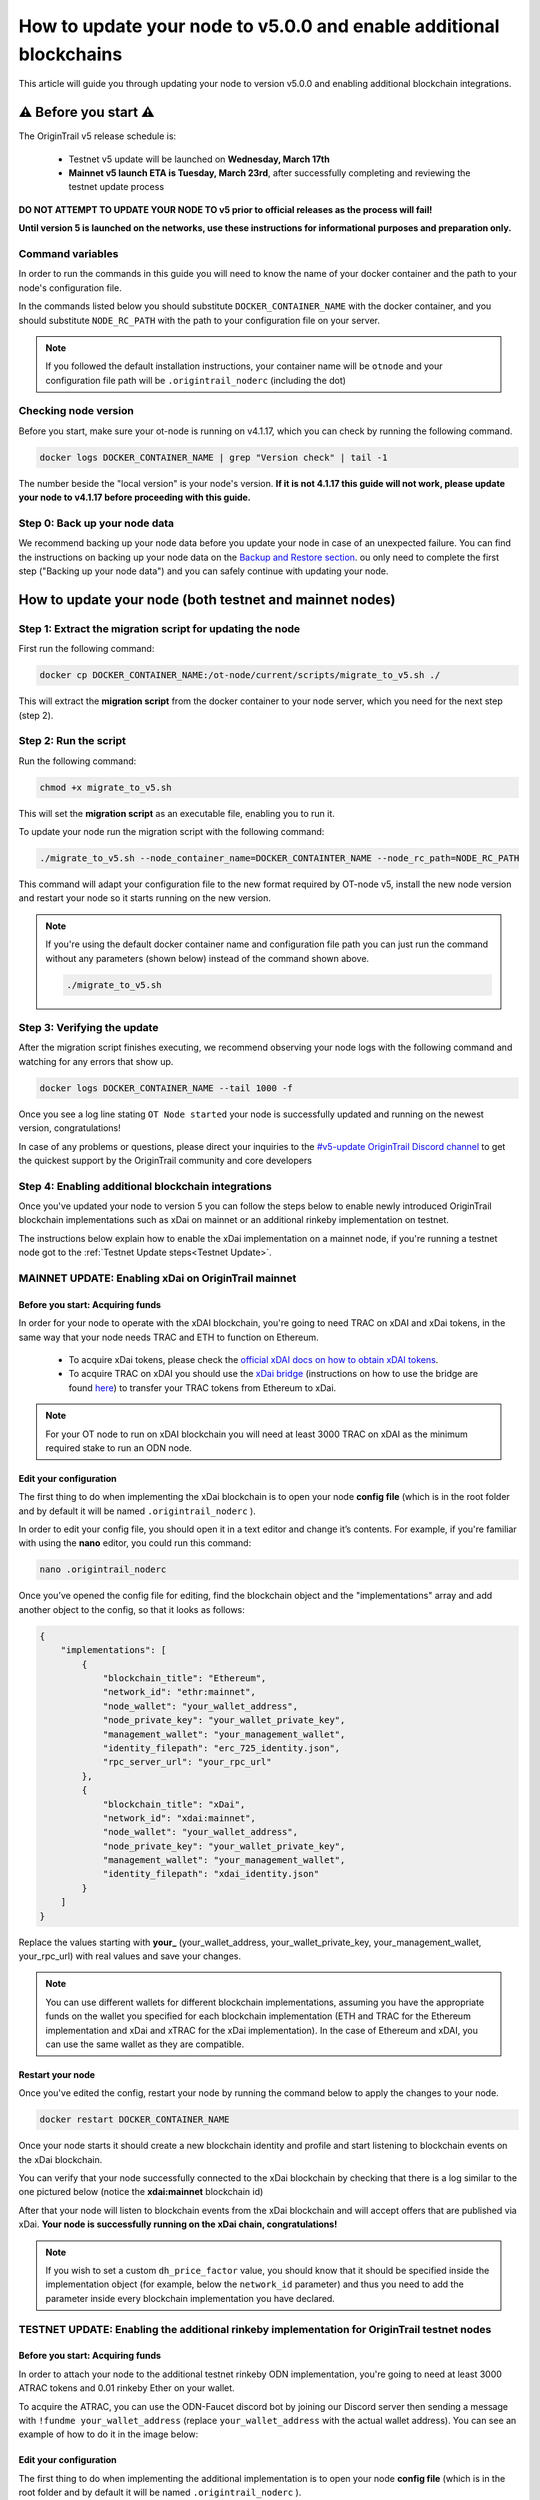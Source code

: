 How to update your node to v5.0.0 and enable additional blockchains
===================================================================

This article will guide you through updating your node to version v5.0.0 and enabling additional blockchain integrations.

⚠️ Before you start ⚠️
------------------------

The OriginTrail v5 release schedule is:

    * Testnet v5 update will be launched on **Wednesday, March 17th**
    * **Mainnet v5 launch ETA is Tuesday, March 23rd**, after successfully completing and reviewing the testnet update process

**DO NOT ATTEMPT TO UPDATE YOUR NODE TO v5 prior to official releases as the process will fail!**

**Until version 5 is launched on the networks, use these instructions for informational purposes and preparation only.**

Command variables
~~~~~~~~~~~~~~~~~

In order to run the commands in this guide you will need to know the name of your docker container and the path to your node's configuration file.

In the commands listed below you should substitute ``DOCKER_CONTAINER_NAME`` with the docker container, and you should substitute ``NODE_RC_PATH`` with the path to your configuration file on your server.

.. note::

    If you followed the default installation instructions, your container name will be ``otnode`` and your configuration file path will be ``.origintrail_noderc`` (including the dot)

Checking node version
~~~~~~~~~~~~~~~~~~~~~

Before you start, make sure your ot-node is running on v4.1.17, which you can check by running the following command.

.. code:: bash

    docker logs DOCKER_CONTAINER_NAME | grep "Version check" | tail -1

The number beside the "local version" is your node's version. **If it is not 4.1.17 this guide will not work, please update your node to v4.1.17 before proceeding with this guide.**


Step 0: Back up your node data
~~~~~~~~~~~~~~~~~~~~~~~~~~~~~~

We recommend backing up your node data before you update your node in case of an unexpected failure.
You can find the instructions on backing up your node data on the `Backup and Restore section <backup-and-restore.html>`__.
ou only need to complete the first step ("Backing up your node data") and you can safely continue with updating your node.


How to update your node (both testnet and mainnet nodes)
--------------------------------------------------------


Step 1: Extract the migration script for updating the node
~~~~~~~~~~~~~~~~~~~~~~~~~~~~~~~~~~~~~~~~~~~~~~~~~~~~~~~~~~~

First run the following command:

.. code:: bash

    docker cp DOCKER_CONTAINER_NAME:/ot-node/current/scripts/migrate_to_v5.sh ./

This will extract the **migration script** from the docker container to your node server, which you need for the next step (step 2).


Step 2: Run the script
~~~~~~~~~~~~~~~~~~~~~~

Run the following command:

.. code:: bash

    chmod +x migrate_to_v5.sh

This will set the **migration script** as an executable file, enabling you to run it.


To update your node run the migration script with the following command:

.. code:: bash

    ./migrate_to_v5.sh --node_container_name=DOCKER_CONTAINTER_NAME --node_rc_path=NODE_RC_PATH

This command will adapt your configuration file to the new format required by OT-node v5,
install the new node version and restart your node so it starts running on the new version.

.. note::

    If you're using the default docker container name and configuration file path you can just run the command without
    any parameters (shown below) instead of the command shown above.

    .. code:: bash

        ./migrate_to_v5.sh


Step 3: Verifying the update
~~~~~~~~~~~~~~~~~~~~~~~~~~~~

After the migration script finishes executing, we recommend observing your node logs with the following command and watching for any errors that show up.

.. code:: bash

    docker logs DOCKER_CONTAINER_NAME --tail 1000 -f


Once you see a log line stating ``OT Node started`` your node is successfully updated and running on the newest version, congratulations!


In case of any problems or questions, please direct your inquiries to the
`#v5-update OriginTrail Discord channel  <https://discord.gg/breb2qx57D>`__ to
get the quickest support by the OriginTrail community and core developers


Step 4: Enabling additional blockchain integrations
~~~~~~~~~~~~~~~~~~~~~~~~~~~~~~~~~~~~~~~~~~~~~~~~~~~

Once you've updated your node to version 5 you can follow the steps below to enable newly introduced OriginTrail
blockchain implementations such as xDai on mainnet or an additional rinkeby implementation on testnet.

The instructions below explain how to enable the xDai implementation on a mainnet node, if you're running a testnet node
got to the :ref:`Testnet Update steps<Testnet Update>`.


MAINNET UPDATE: Enabling xDai on OriginTrail mainnet
~~~~~~~~~~~~~~~~~~~~~~~~~~~~~~~~~~~~~~~~~~~~~~~~~~~~

Before you start: Acquiring funds
^^^^^^^^^^^^^^^^^^^^^^^^^^^^^^^^^
In order for your node to operate with the xDAI blockchain, you're going to need TRAC on xDAI and xDai tokens,
in the same way that your node needs TRAC and ETH to function on Ethereum.

    * To acquire xDai tokens, please check the `official xDAI docs on how to obtain xDAI tokens <https://www.xdaichain.com/for-users/get-xdai-tokens>`__.

    * To acquire TRAC on xDAI you should use the `xDai bridge <https://omni.xdaichain.com/>`__ (instructions on how to use the bridge are found `here <https://docs.tokenbridge.net/eth-xdai-amb-bridge/multi-token-extension/ui-to-transfer-tokens/transfer-erc20>`__) to transfer your TRAC tokens from Ethereum to xDai.


.. note:: For your OT node to run on xDAI blockchain you will need at least 3000 TRAC on xDAI as the minimum required stake to run an ODN node.

Edit your configuration
^^^^^^^^^^^^^^^^^^^^^^^

The first thing to do when implementing the xDai blockchain is to open your node **config file** (which is in the root
folder and by default it will be named ``.origintrail_noderc`` ).

In order to edit your config file, you should open it in a text editor and change it’s contents.
For example, if you're familiar with using the **nano** editor, you could run this command:

.. code:: bash

    nano .origintrail_noderc

Once you’ve opened the config file for editing, find the blockchain object and the "implementations" array and add
another object  to the config, so that it looks as follows:

.. code:: json

    {
        "implementations": [
            {
                "blockchain_title": "Ethereum",
                "network_id": "ethr:mainnet",
                "node_wallet": "your_wallet_address",
                "node_private_key": "your_wallet_private_key",
                "management_wallet": "your_management_wallet",
                "identity_filepath": "erc_725_identity.json",
                "rpc_server_url": "your_rpc_url"
            },
            {
                "blockchain_title": "xDai",
                "network_id": "xdai:mainnet",
                "node_wallet": "your_wallet_address",
                "node_private_key": "your_wallet_private_key",
                "management_wallet": "your_management_wallet",
                "identity_filepath": "xdai_identity.json"
            }
        ]
    }

Replace the values starting with **your\_**  (your_wallet_address, your_wallet_private_key, your_management_wallet, your_rpc_url)
with real values and save your changes.


.. note::

    You can use different wallets for different blockchain implementations, assuming you have the appropriate funds on
    the wallet you specified for each blockchain implementation (ETH and TRAC for the Ethereum implementation and
    xDai and xTRAC for the xDai implementation). In the case of Ethereum and xDAI, you can use the same wallet
    as they are compatible.


Restart your node
^^^^^^^^^^^^^^^^^

Once you've edited the config, restart your node by running the command below to apply the changes to your node.

.. code::

    docker restart DOCKER_CONTAINER_NAME

Once your node starts it should create a new blockchain identity and profile and start listening to blockchain events on the xDai blockchain.

You can verify that your node successfully connected to the xDai blockchain by checking that there is a log similar to
the one pictured below (notice the **xdai:mainnet** blockchain id)


.. image:: xdai-profile-creation.png

After that your node will listen to blockchain events from the xDai blockchain and will accept offers that are published
via xDai. **Your node is successfully running on the xDai chain, congratulations!**

.. note::

    If you wish to set a custom ``dh_price_factor`` value, you should know that it should be specified inside the
    implementation object (for example, below the ``network_id`` parameter) and thus you need to add the parameter
    inside every blockchain implementation you have declared.


.. _Testnet Update:

TESTNET UPDATE: Enabling the additional rinkeby implementation for OriginTrail testnet nodes
~~~~~~~~~~~~~~~~~~~~~~~~~~~~~~~~~~~~~~~~~~~~~~~~~~~~~~~~~~~~~~~~~~~~~~~~~~~~~~~~~~~~~~~~~~~~

Before you start: Acquiring funds
^^^^^^^^^^^^^^^^^^^^^^^^^^^^^^^^^

In order to attach your node to the additional testnet rinkeby ODN implementation, you're going to need at least
3000 ATRAC tokens and 0.01 rinkeby Ether on your wallet.

To acquire the ATRAC, you can use the ODN-Faucet discord bot by joining our Discord server then sending a message with
``!fundme your_wallet_address`` (replace ``your_wallet_address`` with the actual wallet address). You can see an example
of how to do it in the image below:

.. image:: faucet-usage.png

Edit your configuration
^^^^^^^^^^^^^^^^^^^^^^^

The first thing to do when implementing the additional implementation is to open your node **config file** (which is in
the root folder and by default it will be named ``.origintrail_noderc`` ).

In order to edit your config file, you should open it in a text editor and change it’s contents.
For example, if you're familiar with using the **nano** editor, you could run this command:

.. code:: bash

    nano .origintrail_noderc

Once you’ve opened the config file for editing, find the blockchain object and the "implementations" array and add
another object  to the config, so that it looks as follows:

.. code:: json

    {
        "implementations": [
              {
                  "blockchain_title": "Ethereum",
                  "network_id": "ethr:rinkeby:1",
                  "node_wallet": "your_wallet_address",
                  "node_private_key": "your_wallet_private_key",
                  "management_wallet": "your_management_wallet",
                  "identity_filepath": "erc_725_identity.json",
                  "rpc_server_url": "your_rpc_url"
              },
              {
                  "blockchain_title": "xDai",
                  "network_id": "ethr:rinkeby:2",
                  "node_wallet": "your_wallet_address",
                  "node_private_key": "your_wallet_private_key",
                  "management_wallet": "your_management_wallet",
                  "identity_filepath": "rinkeby_2_identity.json",
                  "rpc_server_url": "your_rpc_url"
              }
        ]
    }

Replace the values starting with **your\_**  (your_wallet_address, your_wallet_private_key, your_management_wallet,
your_rpc_url) with real values and save your changes.

.. note::

    You can use different wallets for different blockchain implementations, assuming you have the appropriate funds
    on the wallet you specified for each blockchain implementation

Restart your node
^^^^^^^^^^^^^^^^^

Once you've edited the config, restart your node by running the command below to apply the changes to your node.

.. code:: bash

    docker restart DOCKER_CONTAINER_NAME


Once your node starts it should create a new blockchain identity and profile and start listening to blockchain events.

You can verify that your node successfully connected to the additional implementation by checking that there is a
log similar to the one pictured below  (notice the **ethr:rinkeby:2** blockchain id):

.. image:: rinkeby-2-profile-creation.png

After that your node will listen to blockchain events from the additional implementation and will accept offers that
are replicated using it.
**Your node is successfully running on multiple blockchain implementations simultaneously, congratulations!**

In case of any problems or questions, please direct your inquiries to the
`#v5-update OriginTrail Discord channel  <https://discord.gg/breb2qx57D>`__ to
get the quickest support by the OriginTrail community and core developers
